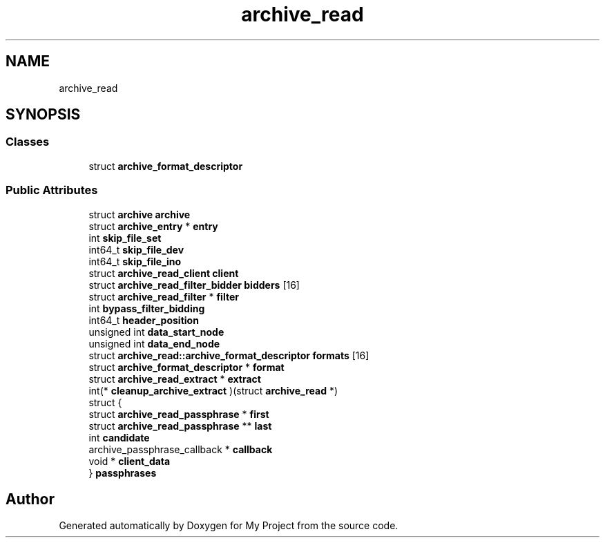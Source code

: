 .TH "archive_read" 3 "Wed Feb 1 2023" "Version Version 0.0" "My Project" \" -*- nroff -*-
.ad l
.nh
.SH NAME
archive_read
.SH SYNOPSIS
.br
.PP
.SS "Classes"

.in +1c
.ti -1c
.RI "struct \fBarchive_format_descriptor\fP"
.br
.in -1c
.SS "Public Attributes"

.in +1c
.ti -1c
.RI "struct \fBarchive\fP \fBarchive\fP"
.br
.ti -1c
.RI "struct \fBarchive_entry\fP * \fBentry\fP"
.br
.ti -1c
.RI "int \fBskip_file_set\fP"
.br
.ti -1c
.RI "int64_t \fBskip_file_dev\fP"
.br
.ti -1c
.RI "int64_t \fBskip_file_ino\fP"
.br
.ti -1c
.RI "struct \fBarchive_read_client\fP \fBclient\fP"
.br
.ti -1c
.RI "struct \fBarchive_read_filter_bidder\fP \fBbidders\fP [16]"
.br
.ti -1c
.RI "struct \fBarchive_read_filter\fP * \fBfilter\fP"
.br
.ti -1c
.RI "int \fBbypass_filter_bidding\fP"
.br
.ti -1c
.RI "int64_t \fBheader_position\fP"
.br
.ti -1c
.RI "unsigned int \fBdata_start_node\fP"
.br
.ti -1c
.RI "unsigned int \fBdata_end_node\fP"
.br
.ti -1c
.RI "struct \fBarchive_read::archive_format_descriptor\fP \fBformats\fP [16]"
.br
.ti -1c
.RI "struct \fBarchive_format_descriptor\fP * \fBformat\fP"
.br
.ti -1c
.RI "struct \fBarchive_read_extract\fP * \fBextract\fP"
.br
.ti -1c
.RI "int(* \fBcleanup_archive_extract\fP )(struct \fBarchive_read\fP *)"
.br
.ti -1c
.RI "struct {"
.br
.ti -1c
.RI "   struct \fBarchive_read_passphrase\fP * \fBfirst\fP"
.br
.ti -1c
.RI "   struct \fBarchive_read_passphrase\fP ** \fBlast\fP"
.br
.ti -1c
.RI "   int \fBcandidate\fP"
.br
.ti -1c
.RI "   archive_passphrase_callback * \fBcallback\fP"
.br
.ti -1c
.RI "   void * \fBclient_data\fP"
.br
.ti -1c
.RI "} \fBpassphrases\fP"
.br
.in -1c

.SH "Author"
.PP 
Generated automatically by Doxygen for My Project from the source code\&.
